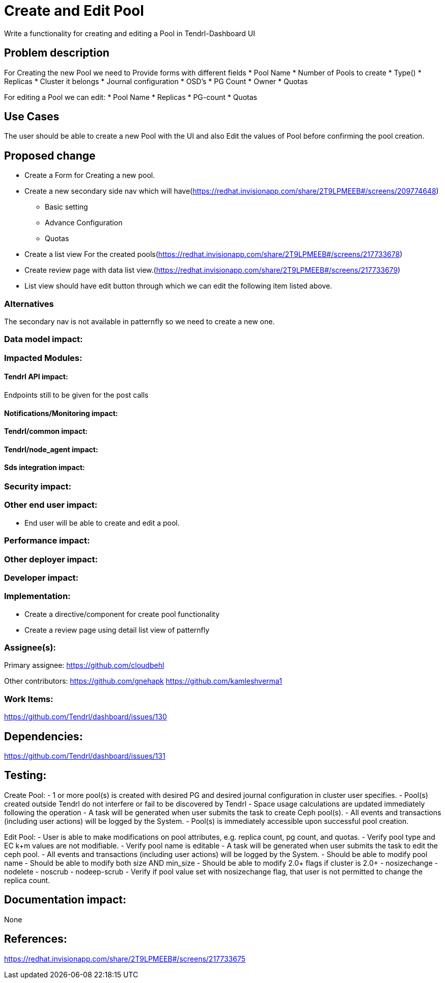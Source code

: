 // vim: tw=79

= Create and Edit Pool

Write a functionality for creating and editing a Pool in Tendrl-Dashboard UI

== Problem description

For Creating the new Pool we need to Provide forms with different fields
* Pool Name
* Number of Pools to create
* Type()
* Replicas
* Cluster it belongs
* Journal configuration
* OSD's
* PG Count
* Owner
* Quotas

For editing a Pool we can edit:
* Pool Name
* Replicas  
* PG-count
* Quotas

== Use Cases

The user should be able to create a new Pool with the UI and also Edit the values of Pool before confirming the pool creation.

== Proposed change

* Create a Form for Creating a new pool.
* Create a new secondary side nav which will have(https://redhat.invisionapp.com/share/2T9LPMEEB#/screens/209774648)
  - Basic setting
  - Advance Configuration
  - Quotas
* Create a list view For the created pools(https://redhat.invisionapp.com/share/2T9LPMEEB#/screens/217733678)
* Create review page with data list view.(https://redhat.invisionapp.com/share/2T9LPMEEB#/screens/217733679)
* List view should have edit button through which we can edit the following item listed above.

=== Alternatives

The secondary nav is not available in patternfly so we need to create a new one.

=== Data model impact:

=== Impacted Modules:

==== Tendrl API impact:

Endpoints still to be given for the post calls

==== Notifications/Monitoring impact:

==== Tendrl/common impact:

==== Tendrl/node_agent impact:

==== Sds integration impact:

=== Security impact:

=== Other end user impact:

- End user will be able to create and edit a pool. 

=== Performance impact:

=== Other deployer impact:

=== Developer impact:

=== Implementation:

- Create a directive/component for create pool functionality
- Create a review page using detail list view of patternfly


=== Assignee(s):

Primary assignee:
  https://github.com/cloudbehl

Other contributors:
  https://github.com/gnehapk
  https://github.com/kamleshverma1

=== Work Items:

https://github.com/Tendrl/dashboard/issues/130

== Dependencies:
https://github.com/Tendrl/dashboard/issues/131

== Testing:

Create Pool:
- 1 or more pool(s) is created with desired PG and desired journal configuration in cluster user specifies.
- Pool(s) created outside Tendrl do not interfere or fail to be discovered by Tendrl
- Space usage calculations are updated immediately following the operation
- A task will be generated when user submits the task to create Ceph pool(s).
- All events and transactions (including user actions) will be logged by the System.
- Pool(s) is immediately accessible upon successful pool creation.

Edit Pool:
- User is able to make modifications on pool attributes, e.g. replica count, pg count, and quotas.
- Verify pool type and EC k+m values are not modifiable.
- Verify pool name is editable
- A task will be generated when user submits the task to edit the ceph pool.
- All events and transactions (including user actions) will be logged by the System.
- Should be able to modify pool name
- Should be able to modify both size AND min_size
- Should be able to modify 2.0+ flags if cluster is 2.0+
  - nosizechange
  - nodelete
  - noscrub
  - nodeep-scrub
- Verify if pool value set with nosizechange flag, that user is not permitted to change the replica count.


== Documentation impact:

None

== References:


https://redhat.invisionapp.com/share/2T9LPMEEB#/screens/217733675

